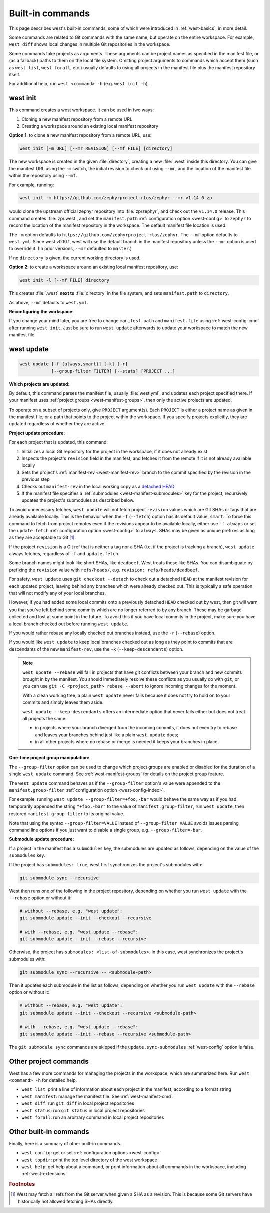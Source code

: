 .. _west-built-in-cmds:

Built-in commands
#################

This page describes west's built-in commands, some of which were introduced in
:ref:`west-basics`, in more detail.

Some commands are related to Git commands with the same name, but operate
on the entire workspace. For example, ``west diff`` shows local changes in
multiple Git repositories in the workspace.

Some commands take projects as arguments. These arguments can be project
names as specified in the manifest file, or (as a fallback) paths to them
on the local file system. Omitting project arguments to commands which
accept them (such as ``west list``, ``west forall``, etc.) usually defaults
to using all projects in the manifest file plus the manifest repository
itself.

For additional help, run ``west <command> -h`` (e.g. ``west init -h``).

.. _west-init:

west init
*********

This command creates a west workspace. It can be used in two ways:

1. Cloning a new manifest repository from a remote URL
2. Creating a workspace around an existing local manifest repository

**Option 1**: to clone a new manifest repository from a remote URL, use:

.. code-block:: none

   west init [-m URL] [--mr REVISION] [--mf FILE] [directory]

The new workspace is created in the given :file:`directory`, creating a new
:file:`.west` inside this directory. You can give the manifest URL using
the ``-m`` switch, the initial revision to check out using ``--mr``, and
the location of the manifest file within the repository using ``--mf``.

For example, running:

.. code-block:: shell

   west init -m https://github.com/zephyrproject-rtos/zephyr --mr v1.14.0 zp

would clone the upstream official zephyr repository into :file:`zp/zephyr`,
and check out the ``v1.14.0`` release. This command creates
:file:`zp/.west`, and set the ``manifest.path`` :ref:`configuration option
<west-config>` to ``zephyr`` to record the location of the manifest
repository in the workspace. The default manifest file location is used.

The ``-m`` option defaults to ``https://github.com/zephyrproject-rtos/zephyr``.
The ``--mf`` option defaults to ``west.yml``. Since west v0.10.1, west will use
the default branch in the manifest repository unless the ``--mr`` option
is used to override it. (In prior versions, ``--mr`` defaulted to ``master``.)

If no ``directory`` is given, the current working directory is used.

**Option 2**: to create a workspace around an existing local manifest
repository, use:

.. code-block:: none

   west init -l [--mf FILE] directory

This creates :file:`.west` **next to** :file:`directory` in the file
system, and sets ``manifest.path`` to ``directory``.

As above, ``--mf`` defaults to ``west.yml``.

**Reconfiguring the workspace**:

If you change your mind later, you are free to change ``manifest.path`` and
``manifest.file`` using :ref:`west-config-cmd` after running ``west init``.
Just be sure to run ``west update`` afterwards to update your workspace to
match the new manifest file.

.. _west-update:

west update
***********

.. code-block:: none

   west update [-f {always,smart}] [-k] [-r]
               [--group-filter FILTER] [--stats] [PROJECT ...]

**Which projects are updated:**

By default, this command parses the manifest file, usually
:file:`west.yml`, and updates each project specified there.
If your manifest uses :ref:`project groups <west-manifest-groups>`, then
only the active projects are updated.

To operate on a subset of projects only, give ``PROJECT`` argument(s). Each
``PROJECT`` is either a project name as given in the manifest file, or a
path that points to the project within the workspace. If you specify
projects explicitly, they are updated regardless of whether they are active.

**Project update procedure:**

For each project that is updated, this command:

#. Initializes a local Git repository for the project in the workspace, if
   it does not already exist
#. Inspects the project's ``revision`` field in the manifest, and fetches
   it from the remote if it is not already available locally
#. Sets the project's :ref:`manifest-rev <west-manifest-rev>` branch to the
   commit specified by the revision in the previous step
#. Checks out ``manifest-rev`` in the local working copy as a `detached
   HEAD <https://git-scm.com/docs/git-checkout#_detached_head>`_
#. If the manifest file specifies a :ref:`submodules
   <west-manifest-submodules>` key for the project, recursively updates
   the project's submodules as described below.

To avoid unnecessary fetches, ``west update`` will not fetch project
``revision`` values which are Git SHAs or tags that are already available
locally. This is the behavior when the ``-f`` (``--fetch``) option has its
default value, ``smart``. To force this command to fetch from project remotes
even if the revisions appear to be available locally, either use ``-f always``
or set the ``update.fetch`` :ref:`configuration option <west-config>` to
``always``. SHAs may be given as unique prefixes as long as they are acceptable
to Git [#fetchall]_.

If the project ``revision`` is a Git ref that is neither a tag nor a SHA (i.e.
if the project is tracking a branch), ``west update`` always fetches,
regardless of ``-f`` and ``update.fetch``.

Some branch names might look like short SHAs, like ``deadbeef``. West treats
these like SHAs. You can disambiguate by prefixing the ``revision`` value with
``refs/heads/``, e.g. ``revision: refs/heads/deadbeef``.

For safety, ``west update`` uses ``git checkout --detach`` to check out a
detached ``HEAD`` at the manifest revision for each updated project,
leaving behind any branches which were already checked out. This is
typically a safe operation that will not modify any of your local branches.

However, if you had added some local commits onto a previously detached
``HEAD`` checked out by west, then git will warn you that you've left
behind some commits which are no longer referred to by any branch. These
may be garbage-collected and lost at some point in the future. To avoid
this if you have local commits in the project, make sure you have a local
branch checked out before running ``west update``.

If you would rather rebase any locally checked out branches instead, use
the ``-r`` (``--rebase``) option.

If you would like ``west update`` to keep local branches checked out as
long as they point to commits that are descendants of the new
``manifest-rev``, use the ``-k`` (``--keep-descendants``) option.

.. note::

   ``west update --rebase`` will fail in projects that have git conflicts
   between your branch and new commits brought in by the manifest. You
   should immediately resolve these conflicts as you usually do with
   ``git``, or you can use ``git -C <project_path> rebase --abort`` to
   ignore incoming changes for the moment.

   With a clean working tree, a plain ``west update`` never fails
   because it does not try to hold on to your commits and simply
   leaves them aside.

   ``west update --keep-descendants`` offers an intermediate option that
   never fails either but does not treat all projects the same:

   - in projects where your branch diverged from the incoming commits, it
     does not even try to rebase and leaves your branches behind just like a
     plain ``west update`` does;
   - in all other projects where no rebase or merge is needed it keeps
     your branches in place.

**One-time project group manipulation:**

The ``--group-filter`` option can be used to change which project groups
are enabled or disabled for the duration of a single ``west update`` command.
See :ref:`west-manifest-groups` for details on the project group feature.

The ``west update`` command behaves as if the ``--group-filter`` option's
value were appended to the ``manifest.group-filter``
:ref:`configuration option <west-config-index>`.

For example, running ``west update --group-filter=+foo,-bar`` would behave
the same way as if you had temporarily appended the string ``"+foo,-bar"``
to the value of ``manifest.group-filter``, run ``west update``, then restored
``manifest.group-filter`` to its original value.

Note that using the syntax ``--group-filter=VALUE`` instead of
``--group-filter VALUE`` avoids issues parsing command line options
if you just want to disable a single group, e.g. ``--group-filter=-bar``.

**Submodule update procedure:**

If a project in the manifest has a ``submodules`` key, the submodules are
updated as follows, depending on the value of the ``submodules`` key.

If the project has ``submodules: true``, west first synchronizes the project's
submodules with:

.. code-block::

   git submodule sync --recursive

West then runs one of the following in the project repository, depending on
whether you run ``west update`` with the ``--rebase`` option or without it:

.. code-block::

   # without --rebase, e.g. "west update":
   git submodule update --init --checkout --recursive

   # with --rebase, e.g. "west update --rebase":
   git submodule update --init --rebase --recursive

Otherwise, the project has ``submodules: <list-of-submodules>``. In this
case, west synchronizes the project's submodules with:

.. code-block::

   git submodule sync --recursive -- <submodule-path>

Then it updates each submodule in the list as follows, depending on whether you
run ``west update`` with the ``--rebase`` option or without it:

.. code-block::

   # without --rebase, e.g. "west update":
   git submodule update --init --checkout --recursive <submodule-path>

   # with --rebase, e.g. "west update --rebase":
   git submodule update --init --rebase --recursive <submodule-path>

The ``git submodule sync`` commands are skipped if the
``update.sync-submodules`` :ref:`west-config` option is false.

.. _west-built-in-misc:

Other project commands
**********************

West has a few more commands for managing the projects in the
workspace, which are summarized here. Run ``west <command> -h`` for
detailed help.

- ``west list``: print a line of information about each project in the
  manifest, according to a format string
- ``west manifest``: manage the manifest file. See :ref:`west-manifest-cmd`.
- ``west diff``: run ``git diff`` in local project repositories
- ``west status``: run ``git status`` in local project repositories
- ``west forall``: run an arbitrary command in local project repositories

Other built-in commands
***********************

Finally, here is a summary of other built-in commands.

- ``west config``: get or set :ref:`configuration options <west-config>`
- ``west topdir``: print the top level directory of the west workspace
- ``west help``: get help about a command, or print information about all
  commands in the workspace, including :ref:`west-extensions`

.. rubric:: Footnotes

.. [#fetchall]

   West may fetch all refs from the Git server when given a SHA as a revision.
   This is because some Git servers have historically not allowed fetching
   SHAs directly.
